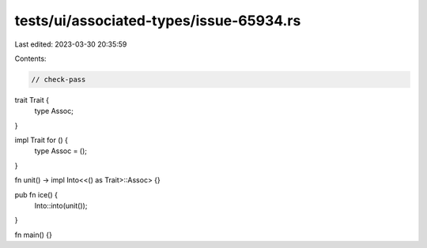 tests/ui/associated-types/issue-65934.rs
========================================

Last edited: 2023-03-30 20:35:59

Contents:

.. code-block:: rs

    // check-pass

trait Trait {
    type Assoc;
}

impl Trait for () {
    type Assoc = ();
}

fn unit() -> impl Into<<() as Trait>::Assoc> {}

pub fn ice() {
    Into::into(unit());
}

fn main() {}


